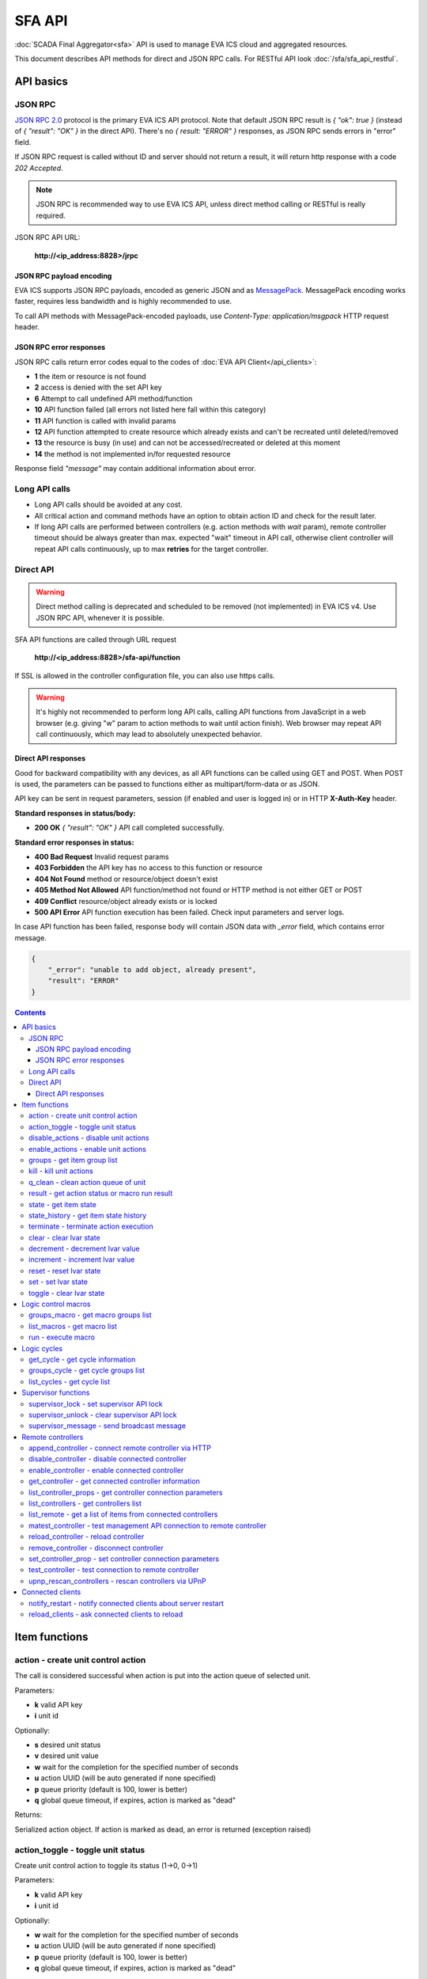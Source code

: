SFA API
**************

:doc:`SCADA Final Aggregator<sfa>` API is used to manage EVA ICS cloud and aggregated resources.

This document describes API methods for direct and JSON RPC calls. For RESTful
API look :doc:`/sfa/sfa_api_restful`.


API basics
==========

JSON RPC
--------

`JSON RPC 2.0 <https://www.jsonrpc.org/specification>`_ protocol is the primary
EVA ICS API protocol. Note that default JSON RPC result is *{ "ok": true }*
(instead of *{ "result": "OK" }* in the direct API).  There's no *{ result:
"ERROR" }* responses, as JSON RPC sends errors in "error" field.

If JSON RPC request is called without ID and server should not return a result,
it will return http response with a code *202 Accepted*.

.. note::

    JSON RPC is recommended way to use EVA ICS API, unless direct method
    calling or RESTful is really required.

JSON RPC API URL:

    **\http://<ip_address:8828>/jrpc**

JSON RPC payload encoding
~~~~~~~~~~~~~~~~~~~~~~~~~

EVA ICS supports JSON RPC payloads, encoded as generic JSON and as `MessagePack
<https://msgpack.org/>`_. MessagePack encoding works faster, requires less
bandwidth and is highly recommended to use.

To call API methods with MessagePack-encoded payloads, use *Content-Type:
application/msgpack* HTTP request header.

JSON RPC error responses
~~~~~~~~~~~~~~~~~~~~~~~~

JSON RPC calls return error codes equal to the codes of :doc:`EVA API
Client</api_clients>`:

* **1** the item or resource is not found

* **2** access is denied with the set API key

* **6** Attempt to call undefined API method/function

* **10** API function failed (all errors not listed here fall within this
  category)

* **11** API function is called with invalid params

* **12** API function attempted to create resource which already exists and
  can't be recreated until deleted/removed

* **13** the resource is busy (in use) and can not be accessed/recreated or
  deleted at this moment

* **14** the method is not implemented in/for requested resource

Response field *"message"* may contain additional information about error.

Long API calls
--------------

* Long API calls should be avoided at any cost.

* All critical action and command methods have an option to obtain action ID
  and check for the result later.

* If long API calls are performed between controllers (e.g. action methods with
  *wait* param), remote controller timeout should be always greater than max.
  expected "wait" timeout in API call, otherwise client controller will repeat
  API calls continuously, up to max **retries** for the target controller.


Direct API
----------

.. warning::

    Direct method calling is deprecated and scheduled to be removed (not
    implemented) in EVA ICS v4. Use JSON RPC API, whenever it is possible.

SFA API functions are called through URL request

    **\http://<ip_address:8828>/sfa-api/function**

If SSL is allowed in the controller configuration file, you can also use https
calls.

.. warning::

    It's highly not recommended to perform long API calls, calling API
    functions from JavaScript in a web browser (e.g. giving "w" param to action
    methods to wait until action finish). Web browser may repeat API call
    continuously, which may lead to absolutely unexpected behavior.

Direct API responses
~~~~~~~~~~~~~~~~~~~~

Good for backward compatibility with any devices, as all API functions can be
called using GET and POST. When POST is used, the parameters can be passed to
functions either as multipart/form-data or as JSON.

API key can be sent in request parameters, session (if enabled and user is
logged in) or in HTTP **X-Auth-Key** header.

**Standard responses in status/body:**

* **200 OK** *{ "result": "OK" }* API call completed successfully.

**Standard error responses in status:**

* **400 Bad Request** Invalid request params
* **403 Forbidden** the API key has no access to this function or resource
* **404 Not Found** method or resource/object doesn't exist
* **405 Method Not Allowed** API function/method not found or HTTP method is
  not either GET or POST
* **409 Conflict** resource/object already exists or is locked
* **500 API Error** API function execution has been failed. Check input
  parameters and server logs.

In case API function has been failed, response body will contain JSON data with
*_error* field, which contains error message.

.. code-block:: json

    {
        "_error": "unable to add object, already present",
        "result": "ERROR"
    }

.. contents::

.. _sfapi_cat_item:

Item functions
==============



.. _sfapi_action:

action - create unit control action
-----------------------------------

The call is considered successful when action is put into the action queue of selected unit.

..  http:example:: curl wget httpie python-requests
    :request: http-examples/jrpc/sfapi/action.req-jrpc
    :response: http-examples/jrpc/sfapi/action.resp-jrpc

Parameters:

* **k** valid API key
* **i** unit id

Optionally:

* **s** desired unit status
* **v** desired unit value
* **w** wait for the completion for the specified number of seconds
* **u** action UUID (will be auto generated if none specified)
* **p** queue priority (default is 100, lower is better)
* **q** global queue timeout, if expires, action is marked as "dead"

Returns:

Serialized action object. If action is marked as dead, an error is returned (exception raised)

.. _sfapi_action_toggle:

action_toggle - toggle unit status
----------------------------------

Create unit control action to toggle its status (1->0, 0->1)

..  http:example:: curl wget httpie python-requests
    :request: http-examples/jrpc/sfapi/action_toggle.req-jrpc
    :response: http-examples/jrpc/sfapi/action_toggle.resp-jrpc

Parameters:

* **k** valid API key
* **i** unit id

Optionally:

* **w** wait for the completion for the specified number of seconds
* **u** action UUID (will be auto generated if none specified)
* **p** queue priority (default is 100, lower is better)
* **q** global queue timeout, if expires, action is marked as "dead"

Returns:

Serialized action object. If action is marked as dead, an error is returned (exception raised)

.. _sfapi_disable_actions:

disable_actions - disable unit actions
--------------------------------------

Disables unit to run and queue new actions.

..  http:example:: curl wget httpie python-requests
    :request: http-examples/jrpc/sfapi/disable_actions.req-jrpc
    :response: http-examples/jrpc/sfapi/disable_actions.resp-jrpc

Parameters:

* **k** valid API key
* **i** unit id

.. _sfapi_enable_actions:

enable_actions - enable unit actions
------------------------------------

Enables unit to run and queue new actions.

..  http:example:: curl wget httpie python-requests
    :request: http-examples/jrpc/sfapi/enable_actions.req-jrpc
    :response: http-examples/jrpc/sfapi/enable_actions.resp-jrpc

Parameters:

* **k** valid API key
* **i** unit id

.. _sfapi_groups:

groups - get item group list
----------------------------

Get the list of item groups. Useful e.g. for custom interfaces.

..  http:example:: curl wget httpie python-requests
    :request: http-examples/jrpc/sfapi/groups.req-jrpc
    :response: http-examples/jrpc/sfapi/groups.resp-jrpc

Parameters:

* **k** valid API key
* **p** item type (unit [U], sensor [S] or lvar [LV])

.. _sfapi_kill:

kill - kill unit actions
------------------------

Apart from canceling all queued commands, this function also terminates the current running action.

..  http:example:: curl wget httpie python-requests
    :request: http-examples/jrpc/sfapi/kill.req-jrpc
    :response: http-examples/jrpc/sfapi/kill.resp-jrpc

Parameters:

* **k** valid API key
* **i** unit id

Returns:

If the current action of the unit cannot be terminated by configuration, the notice "pt" = "denied" will be returned additionally (even if there's no action running)

.. _sfapi_q_clean:

q_clean - clean action queue of unit
------------------------------------

Cancels all queued actions, keeps the current action running.

..  http:example:: curl wget httpie python-requests
    :request: http-examples/jrpc/sfapi/q_clean.req-jrpc
    :response: http-examples/jrpc/sfapi/q_clean.resp-jrpc

Parameters:

* **k** valid API key
* **i** unit id

.. _sfapi_result:

result - get action status or macro run result
----------------------------------------------

Checks the result of the action by its UUID or returns the actions for the specified unit or execution result of the specified macro.

..  http:example:: curl wget httpie python-requests
    :request: http-examples/jrpc/sfapi/result.req-jrpc
    :response: http-examples/jrpc/sfapi/result.resp-jrpc

Parameters:

* **k** valid API key

Optionally:

* **u** action uuid or
* **i** unit/macro oid (either uuid or oid must be specified)
* **g** filter by unit group
* **s** filter by action status: Q for queued, R for running, F for finished

Returns:

list or single serialized action object

.. _sfapi_state:

state - get item state
----------------------

State of the item or all items of the specified type can be obtained using state command.

..  http:example:: curl wget httpie python-requests
    :request: http-examples/jrpc/sfapi/state.req-jrpc
    :response: http-examples/jrpc/sfapi/state.resp-jrpc

Parameters:

* **k** valid API key
* **p** item type (unit [U], sensor [S] or lvar [LV])

Optionally:

* **i** item id
* **g** item group
* **full** return full state

.. _sfapi_state_history:

state_history - get item state history
--------------------------------------

State history of one :doc:`item</items>` or several items of the specified type can be obtained using **state_history** command.

If master key is used, method attempt to get stored state for item even if it currently doesn't present.

..  http:example:: curl wget httpie python-requests
    :request: http-examples/jrpc/sfapi/state_history.req-jrpc
    :response: http-examples/jrpc/sfapi/state_history.resp-jrpc

Parameters:

* **k** valid API key
* **a** history notifier id (default: db_1)
* **i** item oids or full ids, list or comma separated

Optionally:

* **s** start time (timestamp or ISO or e.g. 1D for -1 day)
* **e** end time (timestamp or ISO or e.g. 1D for -1 day)
* **l** records limit (doesn't work with "w")
* **x** state prop ("status" or "value")
* **t** time format ("iso" or "raw" for unix timestamp, default is "raw")
* **w** fill frame with the interval (e.g. "1T" - 1 min, "2H" - 2 hours etc.), start time is required, set to 1D if not specified
* **g** output format ("list", "dict" or "chart", default is "list")
* **c** options for chart (dict or comma separated)
* **o** extra options for notifier data request

Returns:

history data in specified format or chart image.

For chart, JSON RPC gets reply with "content_type" and "data" fields, where content is image content type. If PNG image format is selected, data is base64-encoded.

Options for chart (all are optional):

* type: chart type (line or bar, default is line)

* tf: chart time format

* out: output format (svg, png, default is svg),

* style: chart style (without "Style" suffix, e.g. Dark)

* other options: http://pygal.org/en/stable/documentation/configuration/chart.html#options (use range_min, range_max for range, other are passed as-is)

If option "w" (fill) is used, number of digits after comma may be specified. E.g. 5T:3 will output values with 3 digits after comma.

Additionally, SI prefix may be specified to convert value to kilos, megas etc, e.g. 5T:k:3 - divide value by 1000 and output 3 digits after comma. Valid prefixes are: k, M, G, T, P, E, Z, Y.

If binary prefix is required, it should be followed by "b", e.g. 5T:Mb:3 - divide value by 2^20 and output 3 digits after comma.

.. _sfapi_terminate:

terminate - terminate action execution
--------------------------------------

Terminates or cancel the action if it is still queued

..  http:example:: curl wget httpie python-requests
    :request: http-examples/jrpc/sfapi/terminate.req-jrpc
    :response: http-examples/jrpc/sfapi/terminate.resp-jrpc

Parameters:

* **k** valid API key
* **u** action uuid or
* **i** unit id

Returns:

An error result will be returned eitner if action is terminated (Resource not found) or if termination process is failed or denied by unit configuration (Function failed)

.. _sfapi_clear:

clear - clear lvar state
------------------------

set status (if **expires** lvar param > 0) or value (if **expires** isn't set) of a :ref:`logic variable<lvar>` to *0*. Useful when lvar is used as a timer to stop it, or as a flag to set it *False*.

..  http:example:: curl wget httpie python-requests
    :request: http-examples/jrpc/sfapi/clear.req-jrpc
    :response: http-examples/jrpc/sfapi/clear.resp-jrpc

Parameters:

* **k** valid API key
* **i** lvar id

.. _sfapi_decrement:

decrement - decrement lvar value
--------------------------------

Decrement value of a :ref:`logic variable<lvar>`. Initial value should be number

..  http:example:: curl wget httpie python-requests
    :request: http-examples/jrpc/sfapi/decrement.req-jrpc
    :response: http-examples/jrpc/sfapi/decrement.resp-jrpc

Parameters:

* **k** valid API key
* **i** lvar id

.. _sfapi_increment:

increment - increment lvar value
--------------------------------

Increment value of a :ref:`logic variable<lvar>`. Initial value should be number

..  http:example:: curl wget httpie python-requests
    :request: http-examples/jrpc/sfapi/increment.req-jrpc
    :response: http-examples/jrpc/sfapi/increment.resp-jrpc

Parameters:

* **k** valid API key
* **i** lvar id

.. _sfapi_reset:

reset - reset lvar state
------------------------

Set status and value of a :ref:`logic variable<lvar>` to *1*. Useful when lvar is being used as a timer to reset it, or as a flag to set it *True*.

..  http:example:: curl wget httpie python-requests
    :request: http-examples/jrpc/sfapi/reset.req-jrpc
    :response: http-examples/jrpc/sfapi/reset.resp-jrpc

Parameters:

* **k** valid API key
* **i** lvar id

.. _sfapi_set:

set - set lvar state
--------------------

Set status and value of a :ref:`logic variable<lvar>`.

..  http:example:: curl wget httpie python-requests
    :request: http-examples/jrpc/sfapi/set.req-jrpc
    :response: http-examples/jrpc/sfapi/set.resp-jrpc

Parameters:

* **k** valid API key
* **i** lvar id

Optionally:

* **s** lvar status
* **v** lvar value

.. _sfapi_toggle:

toggle - clear lvar state
-------------------------

set status (if **expires** lvar param > 0) or value (if **expires** isn't set) of a :ref:`logic variable<lvar>` to *0*. Useful when lvar is used as a timer to stop it, or as a flag to set it *False*.

..  http:example:: curl wget httpie python-requests
    :request: http-examples/jrpc/sfapi/toggle.req-jrpc
    :response: http-examples/jrpc/sfapi/toggle.resp-jrpc

Parameters:

* **k** valid API key
* **i** lvar id


.. _sfapi_cat_macro:

Logic control macros
====================



.. _sfapi_groups_macro:

groups_macro - get macro groups list
------------------------------------

Get the list of macros. Useful e.g. for custom interfaces.

..  http:example:: curl wget httpie python-requests
    :request: http-examples/jrpc/sfapi/groups_macro.req-jrpc
    :response: http-examples/jrpc/sfapi/groups_macro.resp-jrpc

Parameters:

* **k** valid API key

.. _sfapi_list_macros:

list_macros - get macro list
----------------------------

Get the list of all available :doc:`macros</lm/macros>`.

..  http:example:: curl wget httpie python-requests
    :request: http-examples/jrpc/sfapi/list_macros.req-jrpc
    :response: http-examples/jrpc/sfapi/list_macros.resp-jrpc

Parameters:

* **k** valid API key

Optionally:

* **g** filter by group
* **i** filter by controller

.. _sfapi_run:

run - execute macro
-------------------

Execute a :doc:`macro</lm/macros>` with the specified arguments.

..  http:example:: curl wget httpie python-requests
    :request: http-examples/jrpc/sfapi/run.req-jrpc
    :response: http-examples/jrpc/sfapi/run.resp-jrpc

Parameters:

* **k** valid API key
* **i** macro id

Optionally:

* **a** macro arguments, array or space separated
* **kw** macro keyword arguments, name=value, comma separated or dict
* **w** wait for the completion for the specified number of seconds
* **u** action UUID (will be auto generated if none specified)
* **p** queue priority (default is 100, lower is better)
* **q** global queue timeout, if expires, action is marked as "dead"


.. _sfapi_cat_cycle:

Logic cycles
============



.. _sfapi_get_cycle:

get_cycle - get cycle information
---------------------------------



..  http:example:: curl wget httpie python-requests
    :request: http-examples/jrpc/sfapi/get_cycle.req-jrpc
    :response: http-examples/jrpc/sfapi/get_cycle.resp-jrpc

Parameters:

* **k** valid API key
* **i** cycle id

Returns:

field "value" contains real average cycle interval

.. _sfapi_groups_cycle:

groups_cycle - get cycle groups list
------------------------------------

Get the list of cycles. Useful e.g. for custom interfaces.

..  http:example:: curl wget httpie python-requests
    :request: http-examples/jrpc/sfapi/groups_cycle.req-jrpc
    :response: http-examples/jrpc/sfapi/groups_cycle.resp-jrpc

Parameters:

* **k** valid API key

.. _sfapi_list_cycles:

list_cycles - get cycle list
----------------------------

Get the list of all available :doc:`cycles</lm/cycles>`.

..  http:example:: curl wget httpie python-requests
    :request: http-examples/jrpc/sfapi/list_cycles.req-jrpc
    :response: http-examples/jrpc/sfapi/list_cycles.resp-jrpc

Parameters:

* **k** valid API key

Optionally:

* **g** filter by group
* **i** filter by controller


.. _sfapi_cat_supervisor:

Supervisor functions
====================



.. _sfapi_supervisor_lock:

supervisor_lock - set supervisor API lock
-----------------------------------------

When supervisor lock is set, SFA API functions become read-only for all users, except users in the lock scope.

..  http:example:: curl wget httpie python-requests
    :request: http-examples/jrpc/sfapi/supervisor_lock.req-jrpc
    :response: http-examples/jrpc/sfapi/supervisor_lock.resp-jrpc

Parameters:

* **k** API key with *allow=supervisor* permissions
* **l** lock scope (null = any supervisor can pass, u = only owner can pass, k = all users with owner's API key can pass)
* **c** unlock/override scope (same as lock type)
* **u** lock user (requires master key)
* **p** user type (null for local, "msad" for Active Directory etc.)
* **a** lock API key ID (requires master key)

.. _sfapi_supervisor_unlock:

supervisor_unlock - clear supervisor API lock
---------------------------------------------

API key should have permission to clear existing supervisor lock

..  http:example:: curl wget httpie python-requests
    :request: http-examples/jrpc/sfapi/supervisor_unlock.req-jrpc
    :response: http-examples/jrpc/sfapi/supervisor_unlock.resp-jrpc

Parameters:

* **k** API key with *allow=supervisor* permissions

Returns:

Successful result is returned if lock is either cleared or not set

.. _sfapi_supervisor_message:

supervisor_message - send broadcast message
-------------------------------------------



..  http:example:: curl wget httpie python-requests
    :request: http-examples/jrpc/sfapi/supervisor_message.req-jrpc
    :response: http-examples/jrpc/sfapi/supervisor_message.resp-jrpc

Parameters:

* **k** API key with *allow=supervisor* permissions
* **m** message text
* **u** message sender user (requires master key)
* **a** message sender API key (requires master key)


.. _sfapi_cat_remotes:

Remote controllers
==================



.. _sfapi_append_controller:

append_controller - connect remote controller via HTTP
------------------------------------------------------

Connects remote :ref:`controller<sfa_remote_c>` to the local.

..  http:example:: curl wget httpie python-requests
    :request: http-examples/jrpc/sfapi/append_controller.req-jrpc
    :response: http-examples/jrpc/sfapi/append_controller.resp-jrpc

Parameters:

* **k** API key with *master* permissions
* **u** Controller API uri (*proto://host:port*, port not required if default)
* **a** remote controller API key (\$key to use local key)

Optionally:

* **m** ref:`MQTT notifier<mqtt_>` to exchange item states in real time (default: *eva_1*)
* **s** verify remote SSL certificate or pass invalid
* **t** timeout (seconds) for the remote controller API calls
* **g** controller type ("uc" or "lm"), autodetected if none
* **save** save connected controller configuration on the disk immediately after creation

.. _sfapi_disable_controller:

disable_controller - disable connected controller
-------------------------------------------------



..  http:example:: curl wget httpie python-requests
    :request: http-examples/jrpc/sfapi/disable_controller.req-jrpc
    :response: http-examples/jrpc/sfapi/disable_controller.resp-jrpc

Parameters:

* **k** API key with *master* permissions
* **i** controller id

Optionally:

* **save** save configuration after successful call

.. _sfapi_enable_controller:

enable_controller - enable connected controller
-----------------------------------------------



..  http:example:: curl wget httpie python-requests
    :request: http-examples/jrpc/sfapi/enable_controller.req-jrpc
    :response: http-examples/jrpc/sfapi/enable_controller.resp-jrpc

Parameters:

* **k** API key with *master* permissions
* **i** controller id

Optionally:

* **save** save configuration after successful call

.. _sfapi_get_controller:

get_controller - get connected controller information
-----------------------------------------------------



..  http:example:: curl wget httpie python-requests
    :request: http-examples/jrpc/sfapi/get_controller.req-jrpc
    :response: http-examples/jrpc/sfapi/get_controller.resp-jrpc

Parameters:

* **k** API key with *master* permissions
* **i** controller id

.. _sfapi_list_controller_props:

list_controller_props - get controller connection parameters
------------------------------------------------------------



..  http:example:: curl wget httpie python-requests
    :request: http-examples/jrpc/sfapi/list_controller_props.req-jrpc
    :response: http-examples/jrpc/sfapi/list_controller_props.resp-jrpc

Parameters:

* **k** API key with *master* permissions
* **i** controller id

.. _sfapi_list_controllers:

list_controllers - get controllers list
---------------------------------------

Get the list of all connected :ref:`controllers<sfa_remote_c>`.

..  http:example:: curl wget httpie python-requests
    :request: http-examples/jrpc/sfapi/list_controllers.req-jrpc
    :response: http-examples/jrpc/sfapi/list_controllers.resp-jrpc

Parameters:

* **k** API key with *master* permissions
* **g** filter by group ("uc" or "lm")

.. _sfapi_list_remote:

list_remote - get a list of items from connected controllers
------------------------------------------------------------

Get a list of the items loaded from the connected controllers. Useful to debug the controller connections.

..  http:example:: curl wget httpie python-requests
    :request: http-examples/jrpc/sfapi/list_remote.req-jrpc
    :response: http-examples/jrpc/sfapi/list_remote.resp-jrpc

Parameters:

* **k** API key with *master* permissions

Optionally:

* **i** controller id
* **g** filter by item group
* **p** filter by item type

.. _sfapi_matest_controller:

matest_controller - test management API connection to remote controller
-----------------------------------------------------------------------



..  http:example:: curl wget httpie python-requests
    :request: http-examples/jrpc/sfapi/matest_controller.req-jrpc
    :response: http-examples/jrpc/sfapi/matest_controller.resp-jrpc

Parameters:

* **k** API key with *master* permissions
* **i** controller id

.. _sfapi_reload_controller:

reload_controller - reload controller
-------------------------------------

Reloads items from connected controller. If controller ID "ALL" is specified, all connected controllers are reloaded.

..  http:example:: curl wget httpie python-requests
    :request: http-examples/jrpc/sfapi/reload_controller.req-jrpc
    :response: http-examples/jrpc/sfapi/reload_controller.resp-jrpc

Parameters:

* **k** API key with *master* permissions
* **i** controller id

.. _sfapi_remove_controller:

remove_controller - disconnect controller
-----------------------------------------



..  http:example:: curl wget httpie python-requests
    :request: http-examples/jrpc/sfapi/remove_controller.req-jrpc
    :response: http-examples/jrpc/sfapi/remove_controller.resp-jrpc

Parameters:

* **k** API key with *master* permissions
* **i** controller id

.. _sfapi_set_controller_prop:

set_controller_prop - set controller connection parameters
----------------------------------------------------------



..  http:example:: curl wget httpie python-requests
    :request: http-examples/jrpc/sfapi/set_controller_prop.req-jrpc
    :response: http-examples/jrpc/sfapi/set_controller_prop.resp-jrpc

Parameters:

* **k** API key with *master* permissions
* **i** controller id
* **p** property name (or empty for batch set)

Optionally:

* **v** propery value (or dict for batch set)
* **save** save configuration after successful call

.. _sfapi_test_controller:

test_controller - test connection to remote controller
------------------------------------------------------



..  http:example:: curl wget httpie python-requests
    :request: http-examples/jrpc/sfapi/test_controller.req-jrpc
    :response: http-examples/jrpc/sfapi/test_controller.resp-jrpc

Parameters:

* **k** API key with *master* permissions
* **i** controller id

.. _sfapi_upnp_rescan_controllers:

upnp_rescan_controllers - rescan controllers via UPnP
-----------------------------------------------------



..  http:example:: curl wget httpie python-requests
    :request: http-examples/jrpc/sfapi/upnp_rescan_controllers.req-jrpc
    :response: http-examples/jrpc/sfapi/upnp_rescan_controllers.resp-jrpc

Parameters:

* **k** API key with *master* permissions


.. _sfapi_cat_clients:

Connected clients
=================



.. _sfapi_notify_restart:

notify_restart - notify connected clients about server restart
--------------------------------------------------------------

Sends a **server restart** event to all connected clients asking them to prepare for server restart.

All the connected clients receive the event with *subject="server"* and *data="restart"*. If the clients use :ref:`js_framework`, they can catch *server.restart* event.

Server restart notification is sent automatically to all connected clients when the server is restarting. This API function allows to send server restart notification without actual server restart, which may be useful e.g. for testing, handling frontend restart etc.

..  http:example:: curl wget httpie python-requests
    :request: http-examples/jrpc/sfapi/notify_restart.req-jrpc
    :response: http-examples/jrpc/sfapi/notify_restart.resp-jrpc

Parameters:

* **k** API key with *master* permissions

.. _sfapi_reload_clients:

reload_clients - ask connected clients to reload
------------------------------------------------

Sends **reload** event to all connected clients asking them to reload the interface.

All the connected clients receive the event with *subject="reload"* and *data="asap"*. If the clients use :ref:`js_framework`, they can catch *server.reload* event.

..  http:example:: curl wget httpie python-requests
    :request: http-examples/jrpc/sfapi/reload_clients.req-jrpc
    :response: http-examples/jrpc/sfapi/reload_clients.resp-jrpc

Parameters:

* **k** API key with *master* permissions

